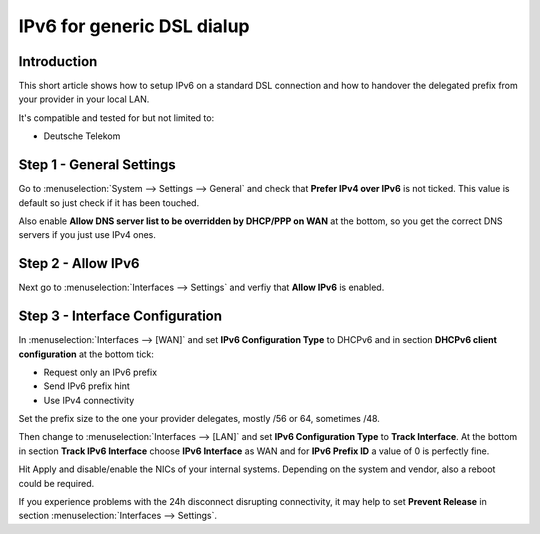==============================
IPv6 for generic DSL dialup
==============================

------------
Introduction
------------

This short article shows how to setup IPv6 on a standard DSL connection and how
to handover the delegated prefix from your provider in your local LAN.

It's compatible and tested for but not limited to:

- Deutsche Telekom

-------------------------
Step 1 - General Settings
-------------------------

Go to :menuselection:`System --> Settings --> General` and check that **Prefer IPv4 over IPv6**
is not ticked. This value is default so just check if it has been touched.

Also enable **Allow DNS server list to be overridden by DHCP/PPP on WAN** at the 
bottom, so you get the correct DNS servers if you just use IPv4 ones.

-------------------
Step 2 - Allow IPv6
-------------------

Next go to :menuselection:`Interfaces --> Settings` and verfiy that **Allow IPv6** is enabled.

--------------------------------
Step 3 - Interface Configuration
--------------------------------

In :menuselection:`Interfaces --> [WAN]` and set **IPv6 Configuration Type** to DHCPv6 and in section
**DHCPv6 client configuration** at the bottom tick:

- Request only an IPv6 prefix
- Send IPv6 prefix hint
- Use IPv4 connectivity

Set the prefix size to the one your provider delegates, mostly /56 or 64, sometimes /48.

Then change to :menuselection:`Interfaces --> [LAN]` and set **IPv6 Configuration Type** to **Track Interface**.
At the bottom in section **Track IPv6 Interface** choose **IPv6 Interface** as WAN and for
**IPv6 Prefix ID** a value of 0 is perfectly fine.

Hit Apply and disable/enable the NICs of your internal systems. Depending on the system
and vendor, also a reboot could be required.

If you experience problems with the 24h disconnect disrupting connectivity, it may help to set **Prevent Release**
in section :menuselection:`Interfaces --> Settings`.
